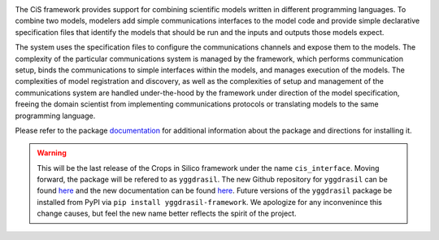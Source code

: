 |PyPI version| |Build Status| |Build status| |Coverage Status| |codecov|
|PEP8|

The CiS framework provides support for combining scientific models
written in different programming languages. To combine two models,
modelers add simple communications interfaces to the model code and
provide simple declarative specification files that identify the models
that should be run and the inputs and outputs those models expect.

The system uses the specification files to configure the communications
channels and expose them to the models. The complexity of the particular
communications system is managed by the framework, which performs
communication setup, binds the communications to simple interfaces
within the models, and manages execution of the models. The complexities
of model registration and discovery, as well as the complexities of
setup and management of the communications system are handled
under-the-hood by the framework under direction of the model
specification, freeing the domain scientist from implementing
communications protocols or translating models to the same programming
language.

Please refer to the package
`documentation <https://cropsinsilico.github.io/cis_interface/>`__ for
additional information about the package and directions for installing
it.

.. warning:: This will be the last release of the Crops in Silico 
   framework under the name ``cis_interface``. Moving forward, 
   the package will be refered to as ``yggdrasil``. The new 
   Github repository for ``yggdrasil`` can be found 
   `here <https://github.com/cropsinsilico/yggdrasil>`__ 
   and the new documentation can be found 
   `here <https://cropsinsilico.github.io/yggdrasil/>`__. 
   Future versions of the ``yggdrasil`` package be installed from 
   PyPI via ``pip install yggdrasil-framework``. We apologize for 
   any inconvenince this change causes, but feel the new name 
   better reflects the spirit of the project.

.. |PyPI version| image:: https://img.shields.io/pypi/v/cis_interface.svg?colorB=g&style=flat
   :target: https://pypi.org/project/cis-interface/
.. |Build Status| image:: https://img.shields.io/travis/cropsinsilico/yggdrasil/cis_interface.svg?style=flat
   :target: https://travis-ci.org/cropsinsilico/yggdrasil
.. |Build status| image:: https://img.shields.io/appveyor/ci/langmm/yggdrasil/cis_interface.svg?style=flat
   :target: https://ci.appveyor.com/project/langmm/yggdrasil/branch/cis_interface
.. |Coverage Status| image:: https://coveralls.io/repos/github/cropsinsilico/yggdrasil/badge.svg?branch=cis_interface
   :target: https://coveralls.io/github/cropsinsilico/yggdrasil?branch=cis_interface
.. |codecov| image:: https://codecov.io/gh/cropsinsilico/yggdrasil/branch/cis_interface/graph/badge.svg
   :target: https://codecov.io/gh/cropsinsilico/yggdrasil
.. |PEP8| image:: https://img.shields.io/badge/code%20style-pep8-orange.svg
   :target: https://www.python.org/dev/peps/pep-0008/
